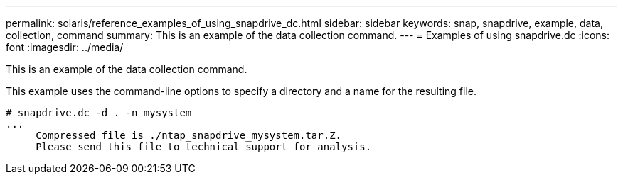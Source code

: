 ---
permalink: solaris/reference_examples_of_using_snapdrive_dc.html
sidebar: sidebar
keywords: snap, snapdrive, example, data, collection, command
summary: This is an example of the data collection command.
---
= Examples of using snapdrive.dc
:icons: font
:imagesdir: ../media/

[.lead]
This is an example of the data collection command.

This example uses the command-line options to specify a directory and a name for the resulting file.

----
# snapdrive.dc -d . -n mysystem
...
     Compressed file is ./ntap_snapdrive_mysystem.tar.Z.
     Please send this file to technical support for analysis.
----
